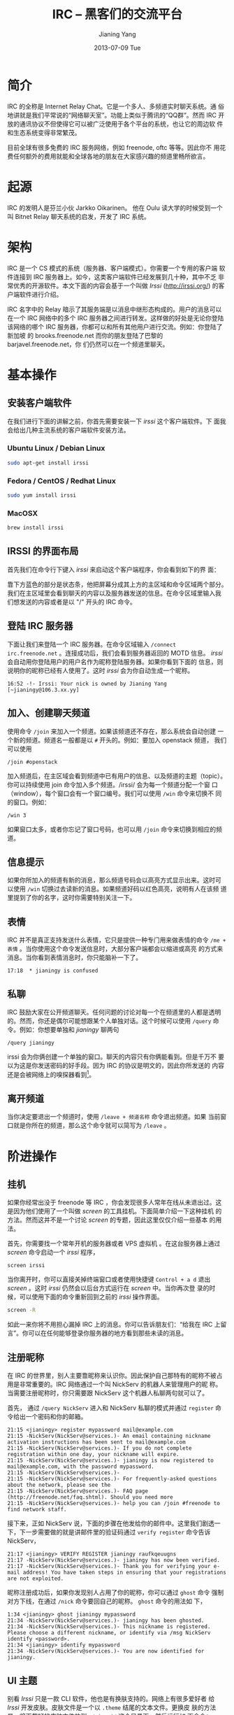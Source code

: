 #+TITLE: IRC -- 黑客们的交流平台
#+DATE:      2013-07-09 Tue
#+AUTHOR:    Jianing Yang
#+EMAIL:     jianingy.yang AT gmail DOT com
#+DESCRIPTION:
#+KEYWORDS:
#+LANGUAGE:  zh
#+OPTIONS:   H:3 num:nil toc:nil \n:nil @:t ::t |:t ^:nil -:t f:t *:t <:t
#+OPTIONS:   TeX:t LaTeX:t skip:nil d:nil todo:t pri:nil tags:not-in-toc
#+INFOJS_OPT: view:nil toc:nil ltoc:t mouse:underline buttons:0 path:http://orgmode.org/org-info.js
#+EXPORT_SELECT_TAGS: export
#+EXPORT_EXCLUDE_TAGS: noexport
#+LINK_UP:
#+LINK_HOME:
#+XSLT:

* 简介

IRC 的全称是 Internet Relay Chat。它是一个多人、多频道实时聊天系统。通
俗地讲就是我们平常说的“网络聊天室”。功能上类似于腾讯的“QQ群”。然而 IRC
开放的通讯协议不但使得它可以被广泛使用于各个平台的系统，也让它的周边软
件和生态系统变得非常繁茂。

目前全球有很多免费的 IRC 服务网络，例如 freenode, oftc 等等。因此你不
用花费任何额外的费用就能和全球各地的朋友在大家感兴趣的频道里畅所欲言。

* 起源
IRC 的发明人是芬兰小伙 Jarkko Oikarinen。
他在 Oulu 读大学的时候受到一个叫 Bitnet Relay 聊天系统的启发，开发了
IRC 系统。

* 架构

IRC 是一个 CS 模式的系统（服务器、客户端模式）。你需要一个专用的客户端
软件连接到 IRC 服务器上。如今，这类客户端软件已经发展到几十种，其中不乏
非常优秀的开源软件。本文下面的内容会基于一个叫做 /Irssi/
(http://irssi.org/) 的客户端软件进行介绍。

IRC 名字中的 Relay 暗示了其服务端是以消息中继形态构成的。用户的消息可以
在一个 IRC 网络中的多个 IRC 服务器之间进行转发。这样做的好处是无论你登陆
该网络的哪个 IRC 服务器，你都可以和所有其他用户进行交流。例如：你登陆了新加坡
的 brooks.freenode.net 而你的朋友登陆了巴黎的 barjavel.freenode.net，你
们仍然可以在一个频道里聊天。

* 基本操作

** 安装客户端软件

在我们进行下面的讲解之前，你首先需要安装一下 /irssi/ 这个客户端软件。下
面我会给出几种主流系统的客户端软件安装方法。

*** Ubuntu Linux / Debian Linux

#+BEGIN_SRC sh
sudo apt-get install irssi
#+END_SRC

*** Fedora / CentOS / Redhat Linux

#+BEGIN_SRC sh
sudo yum install irssi
#+END_SRC

*** MacOSX

#+BEGIN_SRC sh
brew install irssi
#+END_SRC

** IRSSI 的界面布局

首先我们在命令行下键入 /irssi/ 来启动这个客户端程序，你会看到如下的界
面：

#+ATTR_HTML: width="640px"
[[http://upload.wikimedia.org/wikipedia/commons/c/c2/IRSSI_screenshot.png]]

靠下方蓝色的部分是状态条，他把屏幕分成其上方的主区域和命令区域两个部分。
我们在主区域里会看到聊天的内容以及服务器发送的信息。在命令区域里输入我
们想发送的内容或者是以 "/" 开头的 IRC 命令。

** 登陆 IRC 服务器

下面让我们来登陆一个 IRC 服务器。在命令区域输入 =/connect
irc.freenode.net= 。连接成功后，我们会看到服务器返回的 MOTD 信息。
/irssi/ 会自动用你登陆用户的用户名作为昵称登陆服务器。如果你看到下面的
信息，则说明你的昵称已经有人使用了。这时 /irssi/ 会为你自动生成一个昵称。

#+BEGIN_EXAMPLE
16:52 -!- Irssi: Your nick is owned by Jianing Yang [~jianingy@106.3.xx.yy]
#+END_EXAMPLE

** 加入、创建聊天频道

使用命令 =/join= 来加入一个频道。如果该频道还不存在，那么系统会自动创建
一个新的频道。频道名一般都是以 =#= 开头的。例如：要加入 openstack 频道，
我们可以使用

#+BEGIN_EXAMPLE
/join #openstack
#+END_EXAMPLE

加入频道后，在主区域会看到频道中已有用户的信息、以及频道的主题（topic）。
你可以持续使用 join 命令加入多个频道。/irssi/ 会为每一个频道分配一个窗
口（window），每个窗口会有一个窗口编号。我们可以使用 =/win= 命令来切换不
同的窗口。例如：

#+BEGIN_EXAMPLE
/win 3
#+END_EXAMPLE

如果窗口太多，或者你忘记了窗口号码，也可以用 =/join= 命令来切换到相应的频
道。

** 信息提示

如果你所加入的频道有新的消息，那么频道号码会以高亮方式显示出来。这时可
以使用 =/win= 切换过去读新的消息。如果频道好码以红色高亮，说明有人在该频
道里提到了你的名字，这时你需要特别关注一下。

** 表情

IRC 并不是真正支持发送什么表情，它只是提供一种专门用来做表情的命令
=/me + 表情= 。当你使用这个命令发送信息时，大部分客户端都会以缩进或高亮
的方式来消息。当你看到表情消息时，你只能脑补一下了。

#+BEGIN_EXAMPLE
17:18  * jianingy is confused
#+END_EXAMPLE

** 私聊

IRC 鼓励大家在公开频道聊天。任何问题的讨论对每一个在频道里的人都是透明
的。然而，你还是偶尔可能想跟某个人单独对话。这个时候可以使用 =/query=
命令。例如：你想要单独和 /jianingy/ 聊两句

#+BEGIN_EXAMPLE
/query jianingy
#+END_EXAMPLE

irssi 会为你俩创建一个单独的窗口。聊天的内容只有你俩能看到。但是千万不
要以为这是你发送密码的好手段。因为 IRC 的协议是明文的，因此你所发送的
内容还是会被网络上的嗅探器看到[fn:1]。

[fn:1] 如果你使用的是基于 SSL 协议的 IRC 这个问题到不用特别担心。


** 离开频道

当你决定要退出一个频道时，使用 =/leave + 频道名称= 命令退出频道。如果
当前窗口就是你所在的频道，那么这个命令就可以简写为 =/leave= 。

* 阶进操作

** 挂机

如果你经常出没于 freenode 等 IRC ，你会发现很多人常年在线从未退出过。这
是因为他们使用了一个叫做 /screen/ 的工具挂机。下面简单介绍一下这种挂机
的方法。然而这并不是一个讨论 /screen/ 的专题，因此这里仅仅介绍一些基本
的用法。

首先，你需要找一个常年开机的服务器或者 VPS 虚拟机 。在这台服务器上通过
/screen/ 命令启动一个 /irssi/ 程序，

#+BEGIN_EXAMPLE
screen irssi
#+END_EXAMPLE

当你离开时，你可以直接关掉终端窗口或者使用快捷键 =Control + a d= 退出
/screen/ 。这时 /irssi/ 仍然会以后台方式运行在 /screen/ 中。当你再次登
录的时候，可以使用下面的命令重新回到之前的 /irssi/ 操作界面。

#+BEGIN_SRC sh
screen -R
#+END_SRC

如此一来你将不用担心漏掉 IRC 上的消息。你可以告诉朋友们：“给我在 IRC
上留言”。你可以在任何能够登录你服务器的地方看到那些未读的消息。

** 注册昵称

在 IRC 的世界里，别人主要靠昵称来认识你。因此保护自己那特有的昵称不被占
用是非常重要的。IRC 网络通过一个叫 NickServ 的机器人来管理用户的昵
称。当需要注册昵称时，你只需要跟 NickServ 这个机器人私聊两句就可以了。

首先， 通过 =/query NickServ= 进入和 NickServ 私聊的模式并通过
=register= 命令给出一个密码和你的邮箱。

#+BEGIN_EXAMPLE
21:15 <jianingy> register mypassword mail@example.com
21:15 -NickServ(NickServ@services.)- An email containing nickname activation instructions has been sent to mail@example.com
21:15 -NickServ(NickServ@services.)- If you do not complete registration within one day, your nickname will expire.
21:15 -NickServ(NickServ@services.)- jianingy is now registered to mail@example.com, with the password mypassword.
21:15 -NickServ(NickServ@services.)-
21:15 -NickServ(NickServ@services.)- For frequently-asked questions about the network, please see the
21:15 -NickServ(NickServ@services.)- FAQ page (http://freenode.net/faq.shtml). Should you need more
21:15 -NickServ(NickServ@services.)- help you can /join #freenode to find network staff.
#+END_EXAMPLE

接下来，正如 NickServ 说，下面的步骤在他发给你的邮件中。这里我们剧透一
下，下一步需要做的就是讲邮件里的验证码通过 =verify register= 命令告诉
NickServ，

#+BEGIN_EXAMPLE
21:17 <jianingy> VERIFY REGISTER jianingy raufkqeuugns
21:17 -NickServ(NickServ@services.)- jianingy has now been verified.
21:17 -NickServ(NickServ@services.)- Thank you for verifying your e-mail address! You have taken steps in ensuring that your registrations are not exploited.
#+END_EXAMPLE

昵称注册成功后，如果你发现别人占用了你的昵称，你可以通过 =ghost= 命令
强制对方下线，在通过 =/nick= 命令要回自己的昵称。 =ghost= 命令的用法如
下，

#+BEGIN_EXAMPLE
1:34 <jianingy> ghost jianingy mypassword
21:34 -NickServ(NickServ@services.)- jianingy has been ghosted.
21:34 -NickServ(NickServ@services.)- This nickname is registered. Please choose a different nickname, or identify via /msg NickServ identify <password>.
21:34 <jianingy> identify mypassword
21:34 -NickServ(NickServ@services.)- You are now identified for jianingy.
#+END_EXAMPLE
** UI 主题

别看 /Irssi/ 只是一款 CLI 软件，他也是有换肤支持的。网络上有很多爱好者
给 /Irssi/ 开发皮肤。皮肤文件是一个以 =.theme= 结尾的文本文件。更换皮
肤的方法是，将下载好的皮肤文件放到 =~/.irssi/= 这个目录下，然后运行如
下命令：

#+BEGIN_EXAMPLE
/set theme 皮肤名称（即皮肤文件名去掉.theme）
#+END_EXAMPLE

如果你决定长久使用这款皮肤，就要通过 =/save= 命令保存设置。

这里给出两个 /irssi/ 的皮肤下载站：

- http://www.irssi.org/themes
- http://dotshare.it/category/chat/irssi/

** 使用 Irssi 插件

毫无疑问像 /irssi/ 这么具有黑客范儿的程序一定是支持插件的。这些插件让
/irssi/ 的功能更为全面、强大。你可以在 http://scripts.irssi.org 找到很
多有用的插件。

加载插件的方法是：把插件文件下载到 =~/.irssi/scripts= 里面，然后在
/irssi/ 里执行命令：

#+BEGIN_EXAMPLE
/script load 插件名称
#+END_EXAMPLE

如果你想让一个插件在 /irssi/ 启动的时候就被自动加载，就做一个符号链接
把该插件链接到 =~/.irssi/scripts/autorun= 这个目录里面。

其他和插件相关的命令还有：

- =/script unload= :: 卸载一个插件。
- =/script= :: 列出当前加载的插件。
- =/script reset= :: 卸载所有插件，并且重置插件的 Perl 解释器。

接下来介绍几个非常实用的插件：

*** adv_windowlist

下载地址：
http://anti.teamidiot.de/static/nei/*/Code/Irssi/adv_windowlist.pl

默认的 window list 只能显示一行。用了这个插件后 window list 可以显示多
行。特别适合那些加入频道比较多的朋友。

*** screen away

下载地址：http://scripts.irssi.org/scripts/screen_away.pl

在你 detach screen 的时候把你的 IRC 状态设置为 away。当你 attach 回来
时，将 away 状态取消。让频道里的人了解你是在挂机中还是在线中。

*** nickcolor

下载地址：http://scripts.irssi.org/scripts/nickcolor.pl

给频道里每个人的名字以不同颜色显示出来。方便你认清每一个人。

*** go

下载地址：http://scripts.irssi.org/scripts/go.pl

使用 =/win= 命令切换窗口需要自己记住窗口号码和频道之间的关系。 =go= 让
我们可以直接使用频道名字切换窗口，并且还支持自动补齐功能。

*** trackbar

下载地址：http://scripts.irssi.org/scripts/trackbar.pl

在你上次浏览内容下方画一道横线。如果你同时看多个频道的话，这个插件非常
有用。他能帮你了解该频道自你上次浏览后有哪些新内容。

*** queryresume

下载地址：http://scripts.irssi.org/scripts/queryresume.pl


每次跟人私聊的时候先显示上次你俩聊天时的最后几行。

* 小技巧

** 命令别名

给命令设置短别名能极大提高我们的使用效率。 /irssi/ 中有一些内置的别名，
例如：

| 别名  | 全称           |
|-------+----------------|
| =/q=  | =/query=       |
| =/wc= | =/windowclose= |
| =/j=  | =/join=        |

当然， /irssi/ 也支持用户自定义别名。比如：我们要给 =/window list= 命
令起个别名，就可以用

#+BEGIN_EXAMPLE
/alias wl window list
#+END_EXAMPLE

** 彩色文字

作为一个 CLI 程序，当然要支持最具表现力的彩色文字了。要想让你的话富有
色彩，先按下 =Control + C= 看到输入区域出现一个反白的字母“C”之后输入一
个颜色数码，之后再输入的内容就可以带有相应的颜色了。

** 其他

- http://www.irssi.org/documentation/tips
